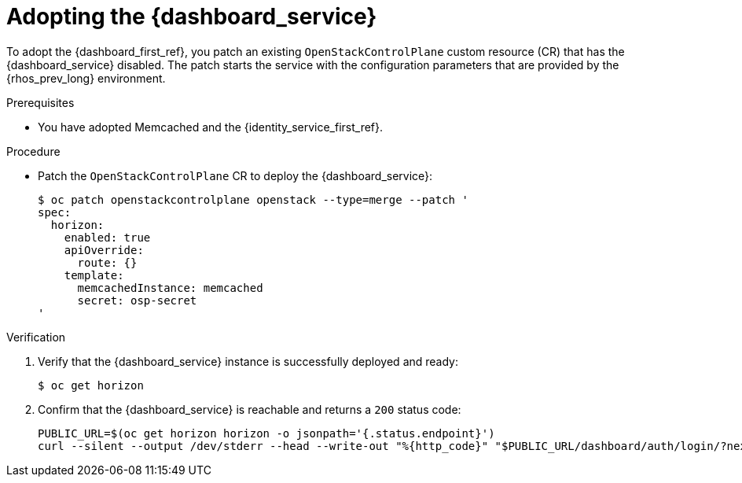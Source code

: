 [id="adopting-the-openstack-dashboard_{context}"]

= Adopting the {dashboard_service}

To adopt the {dashboard_first_ref}, you patch an existing `OpenStackControlPlane` custom resource (CR) that has the {dashboard_service} disabled. The patch starts the service with the configuration parameters that are provided by the {rhos_prev_long} environment.

.Prerequisites

* You have adopted Memcached and the {identity_service_first_ref}.

.Procedure

* Patch the `OpenStackControlPlane` CR to deploy the {dashboard_service}:
+
----
$ oc patch openstackcontrolplane openstack --type=merge --patch '
spec:
  horizon:
    enabled: true
    apiOverride:
      route: {}
    template:
      memcachedInstance: memcached
      secret: osp-secret
'
----

.Verification

. Verify that the {dashboard_service} instance is successfully deployed and ready:
+
----
$ oc get horizon
----

. Confirm that the {dashboard_service} is reachable and returns a `200` status code:
+
----
PUBLIC_URL=$(oc get horizon horizon -o jsonpath='{.status.endpoint}')
curl --silent --output /dev/stderr --head --write-out "%{http_code}" "$PUBLIC_URL/dashboard/auth/login/?next=/dashboard/" -k | grep 200
----
